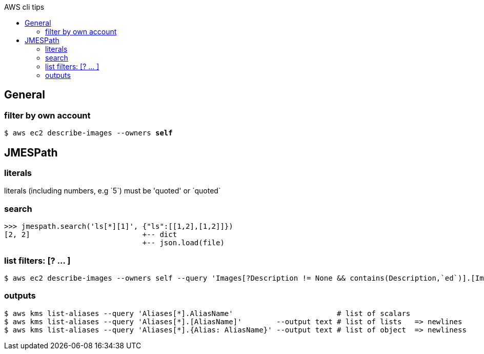 :toc: left
:toc-title: AWS cli tips

== General

=== filter by own account
`$ aws ec2 describe-images --owners *self*`

== JMESPath

=== literals
literals (including numbers, e.g \`5`) must be 'quoted' or \`quoted`

=== search

 >>> jmespath.search('ls[*][1]', {"ls":[[1,2],[1,2]]})
 [2, 2]                          +-- dict
                                 +-- json.load(file)

=== list filters: [? ... ]

 $ aws ec2 describe-images --owners self --query 'Images[?Description != None && contains(Description,`ed`)].[ImageId,Description]' --output table

=== outputs

 $ aws kms list-aliases --query 'Aliases[*].AliasName'                        # list of scalars
 $ aws kms list-aliases --query 'Aliases[*].[AliasName]'        --output text # list of lists   => newlines
 $ aws kms list-aliases --query 'Aliases[*].{Alias: AliasName}' --output text # list of object  => newliness

